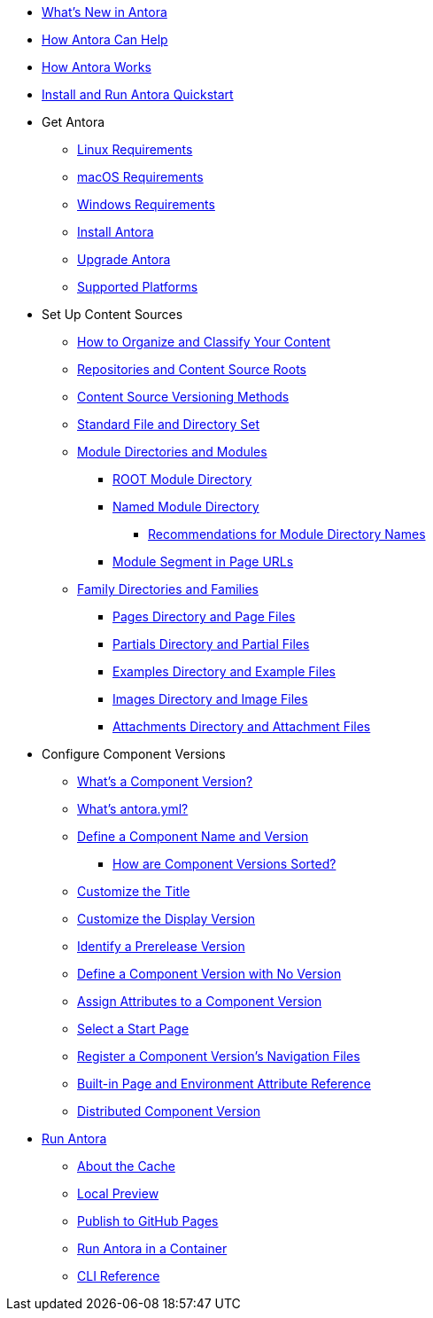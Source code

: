 * xref:whats-new.adoc[What's New in Antora]
* xref:features.adoc[How Antora Can Help]
* xref:how-antora-works.adoc[How Antora Works]
* xref:install-and-run-quickstart.adoc[Install and Run Antora Quickstart]

* Get Antora
** xref:install:linux-requirements.adoc[Linux Requirements]
** xref:install:macos-requirements.adoc[macOS Requirements]
** xref:install:windows-requirements.adoc[Windows Requirements]
** xref:install:install-antora.adoc[Install Antora]
** xref:install:upgrade-antora.adoc[Upgrade Antora]
** xref:install:supported-platforms.adoc[Supported Platforms]

* Set Up Content Sources
** xref:organize-content-files.adoc[How to Organize and Classify Your Content]
** xref:content-source-repositories.adoc[Repositories and Content Source Roots]
** xref:content-source-versioning-methods.adoc[Content Source Versioning Methods]
** xref:standard-directories.adoc[Standard File and Directory Set]
** xref:module-directories.adoc[Module Directories and Modules]
*** xref:root-module-directory.adoc[ROOT Module Directory]
*** xref:named-module-directory.adoc[Named Module Directory]
**** xref:module-directory-names.adoc[Recommendations for Module Directory Names]
*** xref:module-url-segment.adoc[Module Segment in Page URLs]
** xref:family-directories.adoc[Family Directories and Families]
*** xref:pages-directory.adoc[Pages Directory and Page Files]
*** xref:partials-directory.adoc[Partials Directory and Partial Files]
*** xref:examples-directory.adoc[Examples Directory and Example Files]
*** xref:images-directory.adoc[Images Directory and Image Files]
*** xref:attachments-directory.adoc[Attachments Directory and Attachment Files]

* Configure Component Versions
** xref:component-version.adoc[What's a Component Version?]
** xref:component-version-descriptor.adoc[What's antora.yml?]
** xref:component-name-and-version.adoc[Define a Component Name and Version]
*** xref:how-component-versions-are-sorted.adoc[How are Component Versions Sorted?]
** xref:component-title.adoc[Customize the Title]
** xref:component-display-version.adoc[Customize the Display Version]
** xref:component-prerelease.adoc[Identify a Prerelease Version]
** xref:component-with-no-version.adoc[Define a Component Version with No Version]
** xref:component-attributes.adoc[Assign Attributes to a Component Version]
** xref:component-start-page.adoc[Select a Start Page]
** xref:component-navigation.adoc[Register a Component Version's Navigation Files]
** xref:environment-and-page-attributes.adoc[Built-in Page and Environment Attribute Reference]
** xref:distributed-component-version.adoc[Distributed Component Version]

* xref:run-antora.adoc[Run Antora]
** xref:run-antora.adoc#cache[About the Cache]
** xref:run-antora.adoc#local-site-preview[Local Preview]
** xref:run-antora.adoc#publish-to-github-pages[Publish to GitHub Pages]
** xref:antora-container.adoc[Run Antora in a Container]
** xref:cli:index.adoc[CLI Reference]
